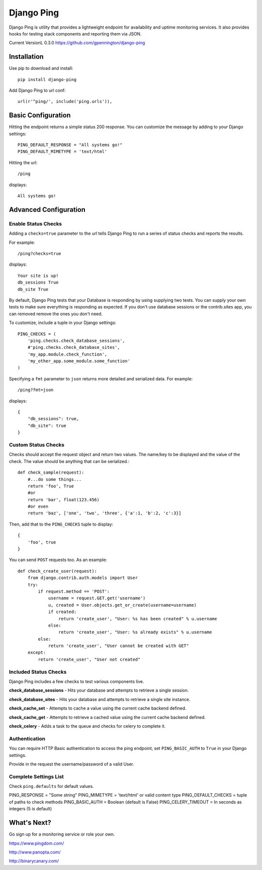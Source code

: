 Django Ping
===========

Django Ping is utility that provides a lightweight endpoint for availability and uptime monitoring services. It 
also provides hooks for testing stack components and reporting them via JSON.

Current VersionL 0.3.0
https://github.com/gpennington/django-ping

Installation
------------

Use pip to download and install::

    pip install django-ping

Add Django Ping to url conf::

        url(r'^ping/', include('ping.urls')),

Basic Configuration
-------------------

Hitting the endpoint returns a simple status 200 response.
You can customize the message by adding to your Django settings::

    PING_DEFAULT_RESPONSE = "All systems go!"
    PING_DEFAULT_MIMETYPE = 'text/html'

Hitting the url::

    /ping
    
displays::

    All systems go!

Advanced Configuration
----------------------

Enable Status Checks
~~~~~~~~~~~~~~~~~~~~

Adding a ``checks=true`` parameter to the url tells Django Ping to run
a series of status checks and reports the results.

For example::

    /ping?checks=true
    
displays::

    Your site is up!
    db_sessions True
    db_site True

By default, Django Ping tests that your Database is responding
by using supplying two tests.  You can supply your own tests
to make sure everything is responding as expected. If you don't
use database sessions or the contrib.sites app, you can removed
remove the ones you don't need.

To customize, include a tuple in your Django settings::

    PING_CHECKS = (
        'ping.checks.check_database_sessions',
        #'ping.checks.check_database_sites',
        'my_app.module.check_function',
        'my_other_app.some_module.some_function'
    )


Specifying a ``fmt`` parameter to ``json`` returns more detailed and serialized data.
For example::

    /ping?fmt=json
    
displays::

    {
        "db_sessions": true,
        "db_site": true
    }

Custom Status Checks
~~~~~~~~~~~~~~~~~~~~

Checks should accept the request object and return
two values. The name/key to be displayed
and the value of the check. The value should be anything
that can be serialized.::

    def check_sample(request):
        #...do some things...
        return 'foo', True
        #or
        return 'bar', float(123.456)
        #or even
        return 'baz', ['one', 'two', 'three', {'a':1, 'b':2, 'c':3}]

Then, add that to the ``PING_CHECKS`` tuple to display::

    {
        'foo', true
    }

You can send ``POST`` requests too. As an example::

    def check_create_user(request):
        from django.contrib.auth.models import User
        try:
            if request.method == 'POST':
                username = request.GET.get('username')
                u, created = User.objects.get_or_create(username=username)
                if created:
                    return 'create_user', "User: %s has been created" % u.username
                else:
                    return 'create_user', "User: %s already exists" % u.username
            else:
                return 'create_user', "User cannot be created with GET"
        except:
            return 'create_user', "User not created"


Included Status Checks
~~~~~~~~~~~~~~~~~~~~~~

Django Ping includes a few checks to test various components
live.

**check_database_sessions** - Hits your database and attempts to retrieve a single session.

**check_database_sites** - Hits your database and attempts to retrieve a single site instance.

**check_cache_set** - Attempts to cache a value using the current cache backend defined.

**check_cache_get** - Attempts to retrieve a cached value using the current cache backend defined.

**check_celery** - Adds a task to the queue and checks for celery to complete it.


Authentication
~~~~~~~~~~~~~~

You can require HTTP Basic authentication to access the ping endpoint,
set ``PING_BASIC_AUTH`` to ``True`` in your Django settings.

Provide in the request the username/password of a valid User.

Complete Settings List
~~~~~~~~~~~~~~~~~~~~~~~~~

Check ``ping.defaults`` for default values.

PING_RESPONSE = "Some string"
PING_MIMETYPE = 'text/html' or valid content type
PING_DEFAULT_CHECKS  = tuple of paths to check methods
PING_BASIC_AUTH = Boolean (default is False)
PING_CELERY_TIMEOUT = In seconds as integers (5 is default) 


What's Next?
------------

Go sign up for a monitoring service or role your own.

https://www.pingdom.com/

http://www.panopta.com/

http://binarycanary.com/
